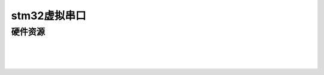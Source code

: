 stm32虚拟串口
######################################

硬件资源
*********************************************

.. image:: stm32虚拟串口/stm32f103c8t6_3d图.png
    :align: center
    :width: 550px

|

.. image:: stm32虚拟串口/stm32f103c8t6原理图.png
    :align: center
    :width: 550px


|

.. image:: stm32虚拟串口/stm32f103c8t6引脚图.png
    :align: center
    :width: 550px

|
